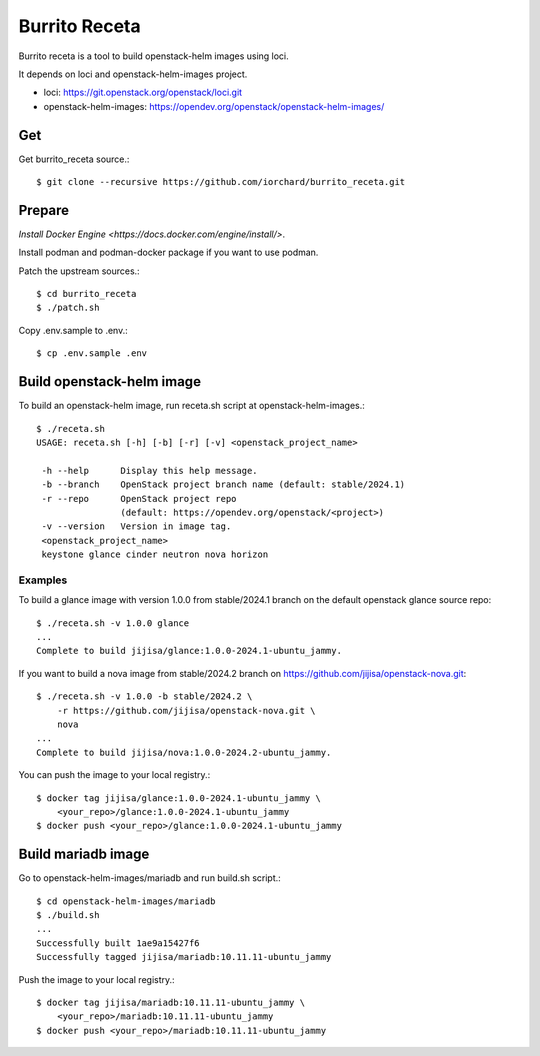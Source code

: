 Burrito Receta
================

Burrito receta is a tool to build openstack-helm images using loci.

It depends on loci and openstack-helm-images project.

* loci: https://git.openstack.org/openstack/loci.git
* openstack-helm-images: https://opendev.org/openstack/openstack-helm-images/

Get
----

Get burrito_receta source.::

    $ git clone --recursive https://github.com/iorchard/burrito_receta.git

Prepare
--------

`Install Docker Engine <https://docs.docker.com/engine/install/>`.

Install podman and podman-docker package if you want to use podman.

Patch the upstream sources.::

    $ cd burrito_receta
    $ ./patch.sh

Copy .env.sample to .env.::

    $ cp .env.sample .env

Build openstack-helm image
---------------------------

To build an openstack-helm image,
run receta.sh script at openstack-helm-images.::

    $ ./receta.sh
    USAGE: receta.sh [-h] [-b] [-r] [-v] <openstack_project_name>
    
     -h --help      Display this help message.
     -b --branch    OpenStack project branch name (default: stable/2024.1)
     -r --repo      OpenStack project repo
                    (default: https://opendev.org/openstack/<project>)
     -v --version   Version in image tag.
     <openstack_project_name>
     keystone glance cinder neutron nova horizon

Examples
+++++++++

To build a glance image with version 1.0.0 from stable/2024.1 branch 
on the default openstack glance source repo::

    $ ./receta.sh -v 1.0.0 glance
    ...
    Complete to build jijisa/glance:1.0.0-2024.1-ubuntu_jammy.

If you want to build a nova image from stable/2024.2 branch
on https://github.com/jijisa/openstack-nova.git::

    $ ./receta.sh -v 1.0.0 -b stable/2024.2 \
        -r https://github.com/jijisa/openstack-nova.git \
        nova
    ...
    Complete to build jijisa/nova:1.0.0-2024.2-ubuntu_jammy.

You can push the image to your local registry.::

    $ docker tag jijisa/glance:1.0.0-2024.1-ubuntu_jammy \
        <your_repo>/glance:1.0.0-2024.1-ubuntu_jammy
    $ docker push <your_repo>/glance:1.0.0-2024.1-ubuntu_jammy


Build mariadb image
--------------------

Go to openstack-helm-images/mariadb and run build.sh script.::

    $ cd openstack-helm-images/mariadb
    $ ./build.sh
    ...
    Successfully built 1ae9a15427f6
    Successfully tagged jijisa/mariadb:10.11.11-ubuntu_jammy

Push the image to your local registry.::

    $ docker tag jijisa/mariadb:10.11.11-ubuntu_jammy \
        <your_repo>/mariadb:10.11.11-ubuntu_jammy
    $ docker push <your_repo>/mariadb:10.11.11-ubuntu_jammy

